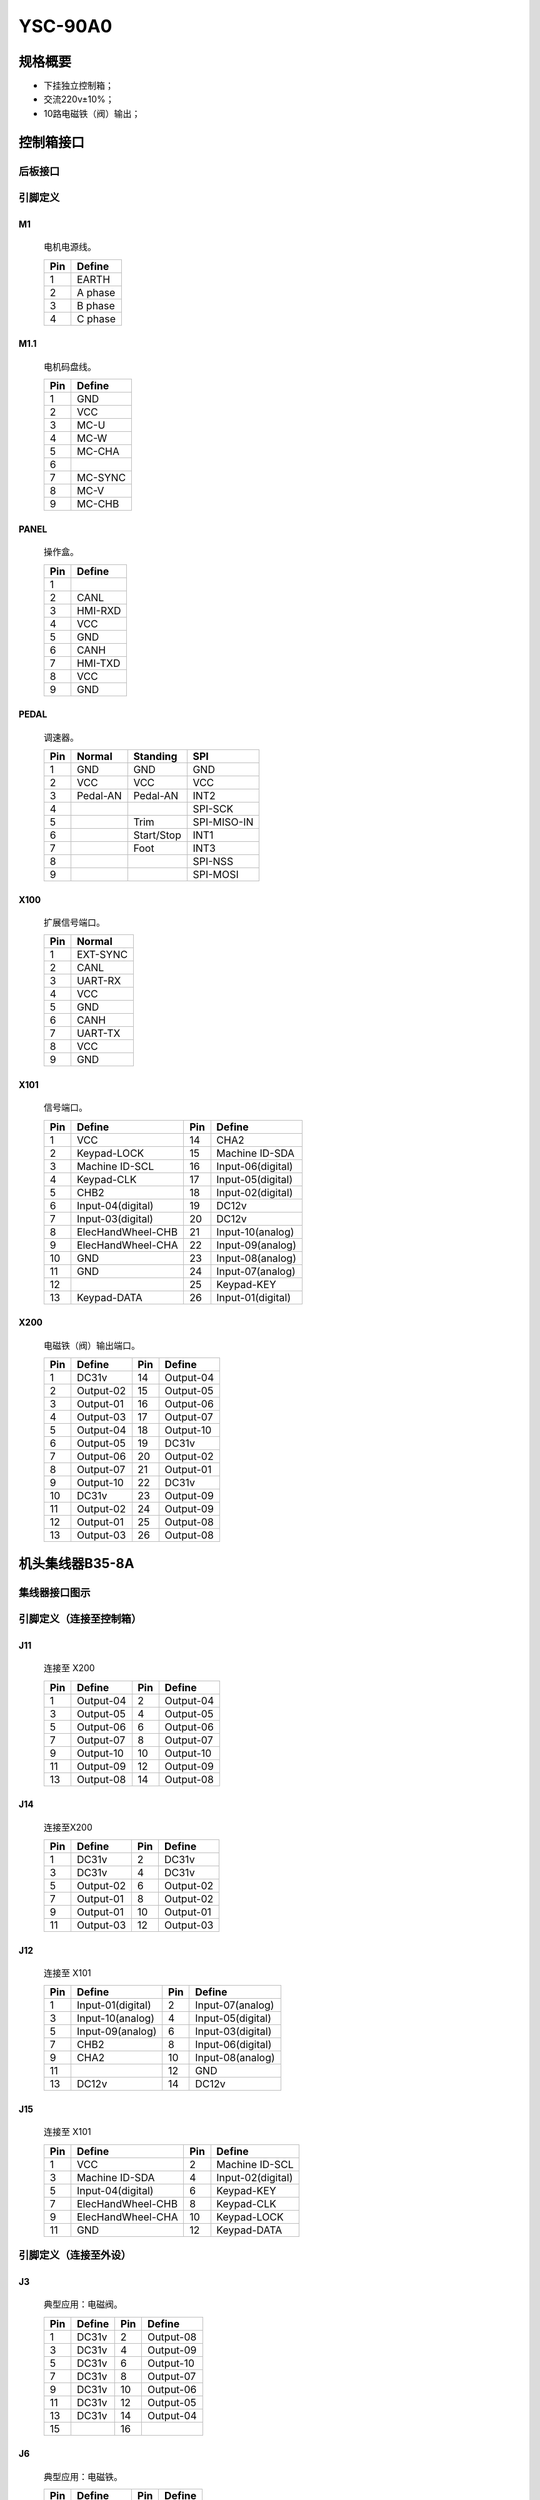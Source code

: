 YSC-90A0
========

规格概要
--------

- 下挂独立控制箱；
- 交流220v±10%；
- 10路电磁铁（阀）输出；

控制箱接口
----------

后板接口
~~~~~~~~

.. image:: ../_static/90a0/backcover.svg
    :scale: 66
    :alt: 控制器后板
    :align: center

引脚定义
~~~~~~~~

M1
++

.. figure:: ../_static/90a0/M1.svg
    :scale: 100 %

    电机电源线。

    === =======
    Pin Define
    === =======
    1   EARTH
    2   A phase
    3   B phase
    4   C phase
    === =======

M1.1
++++

.. figure:: ../_static/90a0/M1-1.svg
    :scale: 400 %

    电机码盘线。

    === =======
    Pin Define
    === =======
    1   GND
    2   VCC
    3   MC-U
    4   MC-W
    5   MC-CHA
    6
    7   MC-SYNC
    8   MC-V
    9   MC-CHB
    === =======

PANEL
+++++

.. figure:: ../_static/90a0/PANEL.svg
    :scale: 400 %

    操作盒。

    === =======
    Pin Define
    === =======
    1
    2   CANL
    3   HMI-RXD
    4   VCC
    5   GND
    6   CANH
    7   HMI-TXD
    8   VCC
    9   GND
    === =======

PEDAL
+++++

.. figure:: ../_static/90a0/pedal.svg
    :scale: 400 %

    调速器。

    === ======== ========== ===========
    Pin Normal   Standing   SPI
    === ======== ========== ===========
    1   GND      GND        GND
    2   VCC      VCC        VCC
    3   Pedal-AN Pedal-AN   INT2
    4                       SPI-SCK
    5            Trim       SPI-MISO-IN
    6            Start/Stop INT1
    7            Foot       INT3
    8                       SPI-NSS
    9                       SPI-MOSI
    === ======== ========== ===========

X100
++++

.. figure:: ../_static/90a0/X100.svg
    :scale: 400 %

    扩展信号端口。

    === ========
    Pin Normal
    === ========
    1   EXT-SYNC
    2   CANL
    3   UART-RX
    4   VCC
    5   GND
    6   CANH
    7   UART-TX
    8   VCC
    9   GND
    === ========

X101
++++

.. figure:: ../_static/90a0/X101.svg
    :scale: 400 %

    信号端口。

    === ================= === =================
    Pin Define            Pin Define
    === ================= === =================
    1   VCC               14  CHA2
    2   Keypad-LOCK       15  Machine ID-SDA
    3   Machine ID-SCL    16  Input-06(digital)
    4   Keypad-CLK        17  Input-05(digital)
    5   CHB2              18  Input-02(digital)
    6   Input-04(digital) 19  DC12v
    7   Input-03(digital) 20  DC12v
    8   ElecHandWheel-CHB 21  Input-10(analog)
    9   ElecHandWheel-CHA 22  Input-09(analog)
    10  GND               23  Input-08(analog)
    11  GND               24  Input-07(analog)
    12                    25  Keypad-KEY
    13  Keypad-DATA       26  Input-01(digital)
    === ================= === =================

X200
++++

.. figure:: ../_static/90a0/X200.svg
    :scale: 400 %

    电磁铁（阀）输出端口。

    === ========= === =========
    Pin Define    Pin Define
    === ========= === =========
    1   DC31v     14  Output-04
    2   Output-02 15  Output-05
    3   Output-01 16  Output-06
    4   Output-03 17  Output-07
    5   Output-04 18  Output-10
    6   Output-05 19  DC31v
    7   Output-06 20  Output-02
    8   Output-07 21  Output-01
    9   Output-10 22  DC31v
    10  DC31v     23  Output-09
    11  Output-02 24  Output-09
    12  Output-01 25  Output-08
    13  Output-03 26  Output-08
    === ========= === =========

机头集线器B35-8A
----------------

集线器接口图示
~~~~~~~~~~~~~~

.. image:: ../_static/90a0/hub8A/hub8A.png
    :scale: 100%
    :alt: 控制器后板
    :align: center

引脚定义（连接至控制箱）
~~~~~~~~~~~~~~~~~~~~~~~~

J11
+++

.. figure:: ../_static/90a0/hub8A/J11.png
    :scale: 100 %

    连接至 X200

    === ========= === =========
    Pin Define    Pin Define
    === ========= === =========
    1   Output-04 2   Output-04
    3   Output-05 4   Output-05
    5   Output-06 6   Output-06
    7   Output-07 8   Output-07
    9   Output-10 10  Output-10
    11  Output-09 12  Output-09
    13  Output-08 14  Output-08
    === ========= === =========

J14
+++

.. figure:: ../_static/90a0/hub8A/J14.png
    :scale: 100 %

    连接至X200

    === ========= === =========
    Pin Define    Pin Define
    === ========= === =========
    1   DC31v     2   DC31v
    3   DC31v     4   DC31v
    5   Output-02 6   Output-02
    7   Output-01 8   Output-02
    9   Output-01 10  Output-01
    11  Output-03 12  Output-03
    === ========= === =========

J12
+++

.. figure:: ../_static/90a0/hub8A/J12.png
    :scale: 100 %

    连接至 X101

    === ================= === =================
    Pin Define            Pin Define
    === ================= === =================
    1   Input-01(digital) 2   Input-07(analog)
    3   Input-10(analog)  4   Input-05(digital)
    5   Input-09(analog)  6   Input-03(digital)
    7   CHB2              8   Input-06(digital)
    9   CHA2              10  Input-08(analog)
    11                    12  GND
    13  DC12v             14  DC12v
    === ================= === =================

J15
+++

.. figure:: ../_static/90a0/hub8A/J15.png
    :scale: 100 %

    连接至 X101

    === ================= === =================
    Pin Define            Pin Define
    === ================= === =================
    1   VCC               2   Machine ID-SCL
    3   Machine ID-SDA    4   Input-02(digital)
    5   Input-04(digital) 6   Keypad-KEY
    7   ElecHandWheel-CHB 8   Keypad-CLK
    9   ElecHandWheel-CHA 10  Keypad-LOCK
    11  GND               12  Keypad-DATA
    === ================= === =================

引脚定义（连接至外设）
~~~~~~~~~~~~~~~~~~~~~~

J3
++

.. figure:: ../_static/90a0/hub8A/J3.png
    :scale: 100 %

    典型应用：电磁阀。

    === ====== === =========
    Pin Define Pin Define
    === ====== === =========
    1   DC31v  2   Output-08
    3   DC31v  4   Output-09
    5   DC31v  6   Output-10
    7   DC31v  8   Output-07
    9   DC31v  10  Output-06
    11  DC31v  12  Output-05
    13  DC31v  14  Output-04
    15         16
    === ====== === =========

J6
++

.. figure:: ../_static/90a0/hub8A/J6.png
    :scale: 100 %

    典型应用：电磁铁。

    === ========= === ======
    Pin Define    Pin Define
    === ========= === ======
    1   Output-02 2   DC31v
    3   Output-01 4   DC31v
    5   Output-03 6   DC31v
    === ========= === ======

J1
++

.. figure:: ../_static/90a0/hub8A/J1.png
    :scale: 100 %

    典型应用：机头热键盒。

    === ============== === =================
    Pin Define         Pin Define
    === ============== === =================
    1   VCC            2   Keypad-DATA
    3   GND            4   Keypad-LOCK
    5                  6   Keypad-CLK
    7   Machine ID-SDA 8   Keypad-KEY
    9   Machine ID-SCL 10  Input-02(digital)
    === ============== === =================

J2
++

.. figure:: ../_static/90a0/hub8A/J2.png
    :scale: 100 %

    典型应用：电子手轮。

    === =================
    Pin Define
    === =================
    1   GND
    2   ElecHandWheel-CHA
    3   ElecHandWheel-CHB
    4   Input-04(digital)
    5
    === =================

J5
++

.. figure:: ../_static/90a0/hub8A/J5.png
    :scale: 100 %

    典型应用：交互量自动限速传感器。

    === ================
    Pin Define
    === ================
    1   VCC
    2   GND
    3   Input-07(analog)
    4
    === ================

J8
++

.. figure:: ../_static/90a0/hub8A/J8.png
    :scale: 100 %

    典型应用：膝控开关。

    === =================
    Pin Define
    === =================
    1   Input-05(digital)
    2   GND
    === =================

J9
++

.. figure:: ../_static/90a0/hub8A/J9.png
    :scale: 100 %

    典型应用：机头灯，机头倾倒传感器。

    === =================
    Pin Define
    === =================
    1   VCC
    2   Input-03(digital)
    3   GND
    === =================

J4
++

.. figure:: ../_static/90a0/hub8A/J4.png
    :scale: 100 %

    典型应用：护眼传感器。

    === =================
    Pin Define
    === =================
    1
    2   Input-06(digital)
    4   GND
    === =================

J7
++

.. figure:: ../_static/90a0/hub8A/J7.png
    :scale: 100 %

    典型应用：旋梭盖板保护传感器。

    === =================
    Pin Define
    === =================
    1
    2
    3   Input-01(digital)
    4   GND
    5   DC12v
    === =================
